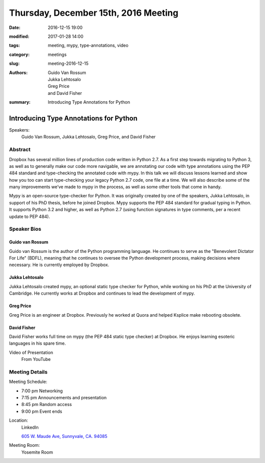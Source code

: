 Thursday, December 15th, 2016 Meeting
######################################

:date: 2016-12-15 19:00
:modified: 2017-01-28 14:00
:tags: meeting, mypy, type-annotations, video
:category: meetings
:slug: meeting-2016-12-15
:authors: Guido Van Rossum, Jukka Lehtosalo, Greg Price, and David Fisher
:summary: Introducing Type Annotations for Python

Introducing Type Annotations for Python
=======================================
Speakers:
  Guido Van Rossum, Jukka Lehtosalo, Greg Price, and David Fisher


Abstract
--------
Dropbox has several million lines of production code written in Python 2.7. As a first step towards migrating to Python 3, as well as to generally make our code more navigable, we are annotating our code with type annotations using the PEP 484 standard and type-checking the annotated code with mypy. In this talk we will discuss lessons learned and show how you too can start type-checking your legacy Python 2.7 code, one file at a time. We will also describe some of the many improvements we’ve made to mypy in the process, as well as some other tools that come in handy.

Mypy is an open-source type-checker for Python. It was originally created by one of the speakers, Jukka Lehtosalo, in support of his PhD thesis, before he joined Dropbox. Mypy supports the PEP 484 standard for gradual typing in Python. It supports Python 3.2 and higher, as well as Python 2.7 (using function signatures in type comments, per a recent update to PEP 484).

Speaker Bios
------------
Guido van Rossum
~~~~~~~~~~~~~~~~~
Guido van Rossum is the author of the Python programming language. He continues to serve as the "Benevolent Dictator For Life" (BDFL), meaning that he continues to oversee the Python development process, making decisions where necessary. He is currently employed by Dropbox.

Jukka Lehtosalo
~~~~~~~~~~~~~~~
Jukka Lehtosalo created mypy, an optional static type checker for Python, while working on his PhD at the University of Cambridge. He currently works at Dropbox and continues to lead the development of mypy.

Greg Price
~~~~~~~~~~
Greg Price is an engineer at Dropbox. Previously he worked at Quora and helped Ksplice make rebooting obsolete.



David Fisher
~~~~~~~~~~~~
David Fisher works full time on mypy (the PEP 484 static type checker) at Dropbox. He enjoys learning esoteric languages in his spare time.

Video of Presentation
  From YouTube

.. raw:: html

  <iframe width="560" height="315" src="https://www.youtube.com/embed/ZP_QV4ccFHQ" frameborder="0" allowfullscreen></iframe>

Meeting Details
---------------
Meeting Schedule:

* 7:00 pm Networking
* 7:15 pm Announcements and presentation
* 8:45 pm Random access
* 9:00 pm Event ends


Location:
  LinkedIn

  `605 W. Maude Ave, Sunnyvale, CA. 94085 <https://goo.gl/maps/m84ym2acVeJ2>`__

Meeting Room:
  Yosemite Room


